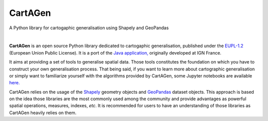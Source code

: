 |logosub| CartAGen
##################

.. |logosub| image:: docs/img/logo.svg
   :height: 25px

A Python library for cartogaphic generalisation using Shapely and GeoPandas

.. image:: https://img.shields.io/readthedocs/cartagen?color=306998&style=flat-square
   :alt: Read the Docs
   :target: https://cartagen.readthedocs.io/en/latest/

.. image:: https://img.shields.io/pypi/v/cartagen?color=306998&style=flat-square
   :alt: PyPI - Version
   :target: https://pypi.org/project/cartagen/

.. image:: https://img.shields.io/github/last-commit/LostInZoom/cartagen?color=ffd43b&style=flat-square
   :alt: GitHub last commit
   :target: https://github.com/LostInZoom/cartagen/commits/main/

.. image:: https://img.shields.io/github/contributors/LostInZoom/cartagen?color=ffd43b&style=flat-square
   :alt: GitHub contributors
   :target: https://github.com/LostInZoom/cartagen/graphs/contributors

|

**CartAGen** is an open source Python library dedicated to cartogaphic generalisation, published under
the `EUPL-1.2 <https://github.com/IGNF/CartAGen>`_ (European Union Public License).
It is a port of the `Java application, <https://github.com/IGNF/CartAGen>`_
originally developed at IGN France.

It aims at providing a set of tools to generalise spatial data.
Those tools constitutes the foundation on which you have to construct your own
generalisation process. That being said, if you want to learn more about
cartographic generalisation or simply want to familiarize yourself with
the algorithms provided by CartAGen, some Jupyter notebooks are available
`here. <https://github.com/LostInZoom/cartagen-notebooks>`_

CartAGen relies on the usage of the `Shapely <https://github.com/shapely/shapely>`_ geometry objects
and `GeoPandas <https://github.com/geopandas/geopanda>`_ dataset objects.
This approach is based on the idea those libraries are the most commonly used among the
community and provide advantages as powerful spatial operations, measures, indexes, *etc*.
It is recommended for users to have an understanding of those libraries as CartAGen heavily
relies on them.